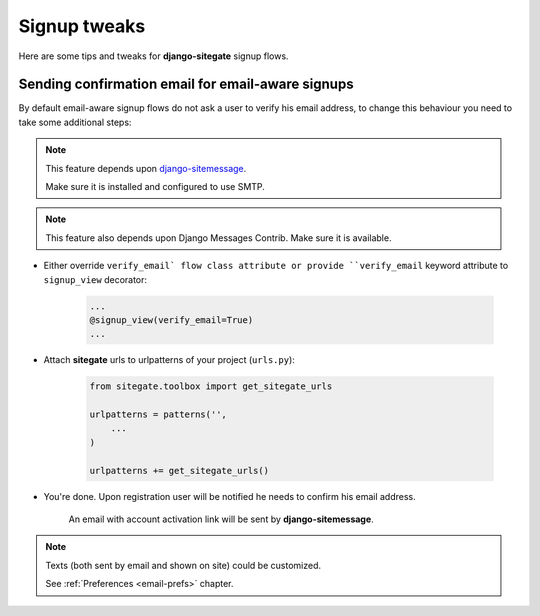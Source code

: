 Signup tweaks
=============

Here are some tips and tweaks for **django-sitegate** signup flows.


Sending confirmation email for email-aware signups
--------------------------------------------------

By default email-aware signup flows do not ask a user to verify his email address, to change this behaviour you need
to take some additional steps:

.. note::

    This feature depends upon `django-sitemessage <https://github.com/idlesign/django-sitemessage/>`_.

    Make sure it is installed and configured to use SMTP.


.. note::

    This feature also depends upon Django Messages Contrib. Make sure it is available.


* Either override ``verify_email` flow class attribute or provide ``verify_email`` keyword attribute to ``signup_view`` decorator:

    .. code-block:: python

        ...
        @signup_view(verify_email=True)
        ...


* Attach **sitegate** urls to urlpatterns of your project (``urls.py``):

    .. code-block:: python

        from sitegate.toolbox import get_sitegate_urls

        urlpatterns = patterns('',
            ...
        )

        urlpatterns += get_sitegate_urls()


* You're done. Upon registration user will be notified he needs to confirm his email address.

    An email with account activation link will be sent by **django-sitemessage**.


.. note::

    Texts (both sent by email and shown on site) could be customized.

    See :ref:`Preferences <email-prefs>` chapter.

